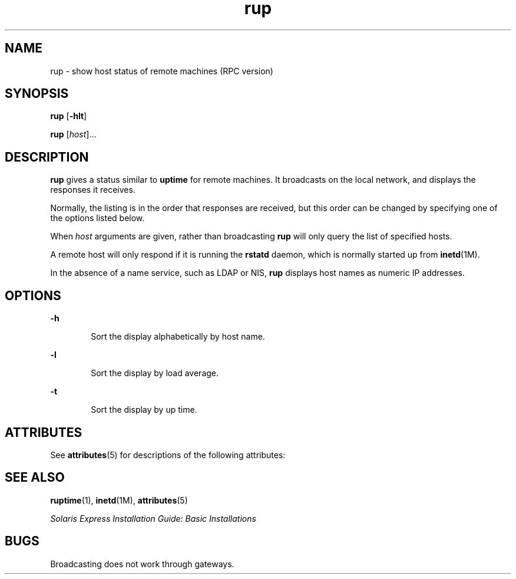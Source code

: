'\" te
.\" Copyright (c) 2000, Sun Microsystems, Inc. All Rights Reserved
.\" Copyright (c) 2012-2013, J. Schilling
.\" Copyright (c) 2013, Andreas Roehler
.\" CDDL HEADER START
.\"
.\" The contents of this file are subject to the terms of the
.\" Common Development and Distribution License ("CDDL"), version 1.0.
.\" You may only use this file in accordance with the terms of version
.\" 1.0 of the CDDL.
.\"
.\" A full copy of the text of the CDDL should have accompanied this
.\" source.  A copy of the CDDL is also available via the Internet at
.\" http://www.opensource.org/licenses/cddl1.txt
.\"
.\" When distributing Covered Code, include this CDDL HEADER in each
.\" file and include the License file at usr/src/OPENSOLARIS.LICENSE.
.\" If applicable, add the following below this CDDL HEADER, with the
.\" fields enclosed by brackets "[]" replaced with your own identifying
.\" information: Portions Copyright [yyyy] [name of copyright owner]
.\"
.\" CDDL HEADER END
.TH rup 1 "7 Mar 2003" "SunOS 5.11" "User Commands"
.SH NAME
rup \- show host status of remote machines (RPC version)
.SH SYNOPSIS
.LP
.nf
\fBrup\fR [\fB-hlt\fR]
.fi

.LP
.nf
\fBrup\fR [\fIhost\fR]...
.fi

.SH DESCRIPTION
.sp
.LP
.B rup
gives a status similar to
.B uptime
for remote machines. It
broadcasts on the local network, and displays the responses it receives.
.sp
.LP
Normally, the listing is in the order that responses are received, but this
order can be changed by specifying one of the options listed below.
.sp
.LP
When
.I host
.RB "arguments are given, rather than broadcasting" " rup"
will only query the list of specified hosts.
.sp
.LP
A remote host will only respond if it is running the
.B rstatd
daemon,
which is normally started up from
.BR inetd (1M).
.sp
.LP
In the absence of a name service, such as LDAP or NIS,
.B rup
displays
host names as numeric IP addresses.
.SH OPTIONS
.sp
.ne 2
.mk
.na
.B -h
.ad
.RS 6n
.rt
Sort the display alphabetically by host name.
.RE

.sp
.ne 2
.mk
.na
.B -l
.ad
.RS 6n
.rt
Sort the display by load average.
.RE

.sp
.ne 2
.mk
.na
.B -t
.ad
.RS 6n
.rt
Sort the display by up time.
.RE

.SH ATTRIBUTES
.sp
.LP
See
.BR attributes (5)
for descriptions of the following attributes:
.sp

.sp
.TS
tab() box;
lw(2.75i) lw(2.75i)
lw(2.75i) lw(2.75i)
.
\fBATTRIBUTE TYPE\fR\fBATTRIBUTE VALUE\fR
AvailabilitySUNWrcmdc
.TE

.SH SEE ALSO
.sp
.LP
.BR ruptime (1),
.BR inetd (1M),
.BR attributes (5)
.sp
.LP
.I "Solaris Express Installation Guide: Basic Installations
.SH BUGS
.sp
.LP
Broadcasting does not work through gateways.
